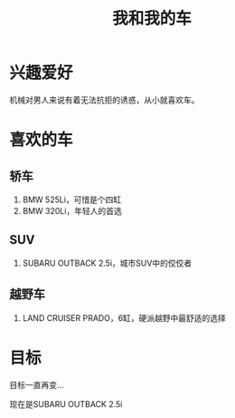 #+TITLE: 我和我的车

* 兴趣爱好
机械对男人来说有着无法抗拒的诱惑，从小就喜欢车。

* 喜欢的车
** 轿车
1. BMW 525Li，可惜是个四缸
2. BMW 320Li，年轻人的首选
** SUV
1. SUBARU OUTBACK 2.5i，城市SUV中的佼佼者
** 越野车
1. LAND CRUISER PRADO，6缸，硬派越野中最舒适的选择

* 目标
目标一直再变...

现在是SUBARU OUTBACK 2.5i
